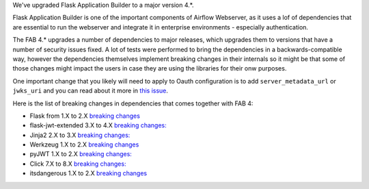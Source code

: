 We've upgraded Flask Application Builder to a major version 4.*.

Flask Application Builder is one of the important components of Airflow Webserver, as
it uses a lof of dependencies that are essential to run the webserver and integrate it
in enterprise environments - especially authentication.

The FAB 4.* upgrades a number of dependencies to major releases, which upgrades them to versions
that have a number of security issues fixed. A lot of tests were performed to bring the dependencies
in a backwards-compatible way, however the dependencies themselves implement breaking changes in their
internals so it might be that some of those changes might impact the users in case they are using the
libraries for their onw purposes.

One important change that you likely will need to apply to Oauth configuration is to add
``server_metadata_url`` or ``jwks_uri`` and you can read about it more
in `this issue <https://github.com/dpgaspar/Flask-AppBuilder/issues/1861>`_.

Here is the list of breaking changes in dependencies that comes together with FAB 4:

* Flask from 1.X to 2.X `breaking changes <https://flask.palletsprojects.com/en/2.0.x/changes/#version-2-0-0>`_

* flask-jwt-extended 3.X to 4.X `breaking changes: <https://flask-jwt-extended.readthedocs.io/en/stable/v4_upgrade_guide/>`_

* Jinja2 2.X to 3.X `breaking changes: <https://jinja.palletsprojects.com/en/3.0.x/changes/#version-3-0-0>`_

* Werkzeug 1.X to 2.X `breaking changes <https://werkzeug.palletsprojects.com/en/2.0.x/changes/#version-2-0-0>`_

* pyJWT 1.X to 2.X `breaking changes: <https://pyjwt.readthedocs.io/en/stable/changelog.html#v2-0-0>`_

* Click 7.X to 8.X `breaking changes: <https://click.palletsprojects.com/en/8.0.x/changes/#version-8-0-0>`_

* itsdangerous 1.X to 2.X `breaking changes <https://github.com/pallets/itsdangerous/blob/main/CHANGES.rst#version-200>`_
